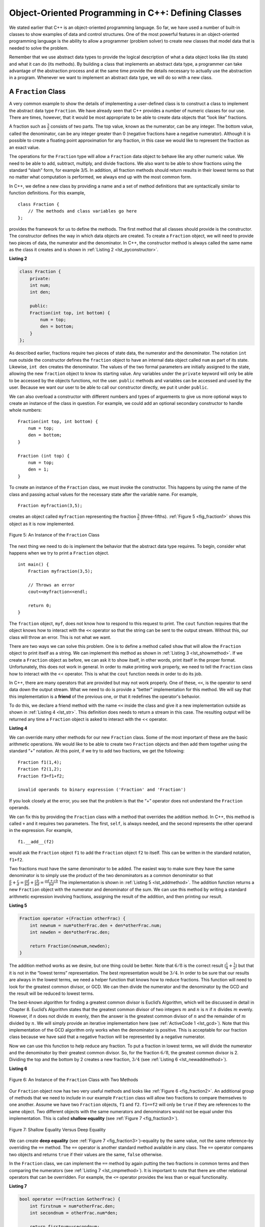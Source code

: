 ..  Copyright (C)  Brad Miller, David Ranum
    This work is licensed under the Creative Commons Attribution-NonCommercial-ShareAlike 4.0 International License. To view a copy of this license, visit http://creativecommons.org/licenses/by-nc-sa/4.0/.


Object-Oriented Programming in C++: Defining Classes
~~~~~~~~~~~~~~~~~~~~~~~~~~~~~~~~~~~~~~~~~~~~~~~~~~~~~~~

We stated earlier that C++ is an object-oriented programming
language. So far, we have used a number of built-in classes to show
examples of data and control structures. One of the most powerful
features in an object-oriented programming language is the ability to
allow a programmer (problem solver) to create new classes that model
data that is needed to solve the problem.

Remember that we use abstract data types to provide the logical
description of what a data object looks like (its state) and what it can
do (its methods). By building a class that implements an abstract data
type, a programmer can take advantage of the abstraction process and at
the same time provide the details necessary to actually use the
abstraction in a program. Whenever we want to implement an abstract data
type, we will do so with a new class.

A ``Fraction`` Class
^^^^^^^^^^^^^^^^^^^^

A very common example to show the details of implementing a user-defined
class is to construct a class to implement the abstract data type
``Fraction``. We have already seen that C++ provides a number of
numeric classes for our use. There are times, however, that it would be
most appropriate to be able to create data objects that “look like”
fractions.



A fraction such as :math:`\frac {3}{5}` consists of two parts. The top
value, known as the numerator, can be any integer. The bottom value,
called the denominator, can be any integer greater than 0 (negative
fractions have a negative numerator). Although it is possible to create
a floating point approximation for any fraction, in this case we would
like to represent the fraction as an exact value.

The operations for the ``Fraction`` type will allow a ``Fraction`` data
object to behave like any other numeric value. We need to be able to
add, subtract, multiply, and divide fractions. We also want to be able
to show fractions using the standard “slash” form, for example 3/5. In
addition, all fraction methods should return results in their lowest
terms so that no matter what computation is performed, we always end up
with the most common form.

In C++, we define a new class by providing a name and a set of method
definitions that are syntactically similar to function definitions. For
this example,

::

    class Fraction {
        // The methods and class variables go here
    };


provides the framework for us to define the methods. The first method
that all classes should provide is the constructor. The constructor
defines the way in which data objects are created. To create a
``Fraction`` object, we will need to provide two pieces of data, the
numerator and the denominator. In C++, the constructor method is
always called the same name as the class it creates
and is shown in :ref:`Listing 2 <lst_pyconstructor>`.

.. _lst_pyconstructor:

**Listing 2**

.. sourcecode:: cpp

    class Fraction {
        private:
        int num;
        int den;

        public:
        Fraction(int top, int bottom) {
            num = top;
            den = bottom;
        }
    };

As described earlier, fractions require
two pieces of state data, the numerator and the denominator. The
notation ``int num`` outside the constructor defines the ``fraction`` object
to have an internal data object called ``num`` as part of its state.
Likewise, ``int den`` creates the denominator. The values of the two
formal parameters are initially assigned to the state, allowing the new
``fraction`` object to know its starting value. Any variables under the ``private``
keyword will only be able to be accessed by the objects functions, not the user.
``public`` methods and variables can be accessed and used by the user. Because we
want our user to be able to call our constructor directly, we put it under ``public``.

We can also overload a constructor with different numbers and types of arguements
to give us more optional ways to create an instance of the class in question. For example,
we could add an optional secondary constructor to handle whole numbers:

::

    Fraction(int top, int bottom) {
        num = top;
        den = bottom;
    }

    Fraction (int top) {
        num = top;
        den = 1;
    }

To create an instance of the ``Fraction`` class, we must invoke the
constructor. This happens by using the name of the class and passing
actual values for the necessary state after the variable name. For example,

::

    Fraction myfraction(3,5);

creates an object called ``myfraction`` representing the fraction
:math:`\frac {3}{5}` (three-fifths). :ref:`Figure 5 <fig_fraction1>` shows this
object as it is now implemented.

.. _fig_fraction1:

.. figure:: Figures/fraction1.png
   :align: center

   Figure 5: An Instance of the ``Fraction`` Class

The next thing we need to do is implement the behavior that the abstract
data type requires. To begin, consider what happens when we try to print
a ``Fraction`` object.

::

    int main() {
        Fraction myfraction(3,5);

        // Throws an error
        cout<<myfraction<<endl;

        return 0;
    }

The ``fraction`` object, ``myf``, does not know how to respond to this
request to print. The ``cout`` function requires that the object
knows how to interact with the ``<<`` operator so that the string can be sent to the
output stream. Without this, our class will throw an error. This is not what we
want.

There are two ways we can solve this problem. One is to define a method
called ``show`` that will allow the ``Fraction`` object to print itself
as a string. We can implement this method as shown in
:ref:`Listing 3 <lst_showmethod>`. If we create a ``Fraction`` object as before, we
can ask it to show itself, in other words, print itself in the proper
format. Unfortunately, this does not work in general. In order to make
printing work properly, we need to tell the ``Fraction`` class how to
interact with the << operator. This is what the ``cout`` function needs
in order to do its job.

.. _lst_showmethod:

.. activecode:: showmethod
  :language: cpp
  :caption: Show method implementation

  #include <iostream>
  using namespace std;

  class Fraction {
      private:
      int num;
      int den;

      public:

      Fraction(int top, int bottom) {
          num = top;
          den = bottom;
      }

      void show() {
          cout<<num<<" / "<<den<<endl;
      }
  };

  int main() {
      Fraction myfraction(3,5);
      myfraction.show();

      return 0;
  }

In C++, there are many operators that are provided
but may not work properly. One of these, ``<<``, is the operator to
send data down the output stream.
What we need to do is provide a “better” implementation for this method.
We will say that this implementation is a **friend** of the previous one, or
that it redefines the operator's behavior.

To do this, we declare a friend method with the name ``<<`` inside the class and
give it a new implementation outside as shown in :ref:`Listing 4 <lst_str>`. This definition
does needs to return a stream in this case. The resulting output will be returned any time a
``Fraction`` object is asked to interact with the << operator.

.. _lst_str:

**Listing 4**

.. activecode:: overloadedcout
  :language: cpp
  :caption: An overloaded cout operator for the Fraction class

  #include <iostream>
  using namespace std;

  class Fraction {
      private:
      int num;
      int den;

      public:

      Fraction(int top, int bottom) {
          num = top;
          den = bottom;
      }

      friend ostream& operator<<(ostream& stream, const Fraction& fraction);
  };

  ostream & operator<<(ostream& stream, const Fraction& fraction) {
      stream<<fraction.num<<" / "<<fraction.den;

      return stream;
  }

  int main() {
      Fraction myfraction(3,5);
      cout<<myfraction;

      return 0;
  }

We can override many other methods for our new ``Fraction`` class. Some
of the most important of these are the basic arithmetic operations. We
would like to be able to create two ``Fraction`` objects and then add
them together using the standard “+” notation. At this point, if we try
to add two fractions, we get the following:

::

    Fraction f1(1,4);
    Fraction f2(1,2);
    Fraction f3=f1+f2;

    invalid operands to binary expression ('Fraction' and 'Fraction')

If you look closely at the error, you see that the problem is that the
“+” operator does not understand the ``Fraction`` operands.

We can fix this by providing the ``Fraction`` class with a method that
overrides the addition method. In C++, this method is called
``+`` and it requires two parameters. The first, ``self``, is
always needed, and the second represents the other operand in the
expression. For example,

::

    f1.__add__(f2)

would ask the ``Fraction`` object ``f1`` to add the ``Fraction`` object
``f2`` to itself. This can be written in the standard notation,
``f1+f2``.

Two fractions must have the same denominator to be added. The easiest
way to make sure they have the same denominator is to simply use the
product of the two denominators as a common denominator so that
:math:`\frac {a}{b} + \frac {c}{d} = \frac {ad}{bd} + \frac {cb}{bd} = \frac{ad+cb}{bd}`
The implementation is shown in :ref:`Listing 5 <lst_addmethod>`. The addition
function returns a new ``Fraction`` object with the numerator and
denominator of the sum. We can use this method by writing a standard
arithmetic expression involving fractions, assigning the result of the
addition, and then printing our result.

.. _lst_addmethod:

**Listing 5**

.. sourcecode:: cpp

        Fraction operator +(Fraction otherFrac) {
            int newnum = num*otherFrac.den + den*otherFrac.num;
            int newden = den*otherFrac.den;

            return Fraction(newnum,newden);
        }



.. activecode:: addfrac
  :language: cpp
  :caption: Addition overloaded for Fraction

  #include <iostream>
  using namespace std;

  class Fraction {
      private:
      int num;
      int den;

      public:

      Fraction(int top, int bottom) {
          num = top;
          den = bottom;
      }

      Fraction operator +(Fraction otherFrac) {
          int newnum = num*otherFrac.den + den*otherFrac.num;
          int newden = den*otherFrac.den;

          return Fraction(newnum,newden);
      }

      friend ostream& operator<<(ostream& stream, const Fraction& fraction);
  };

  ostream & operator<<(ostream& stream, const Fraction& fraction) {
      stream<<fraction.num<<"/"<<fraction.den;

      return stream;
  }

  int main() {
      Fraction f1(1,4);
      Fraction f2(1,2);
      Fraction f3=f1+f2;
      cout<<f3;

      return 0;
  }

The addition method works as we desire, but one thing could be better.
Note that :math:`6/8` is the correct result
(:math:`\frac {1}{4} + \frac {1}{2}`) but that it is not in the
“lowest terms” representation. The best representation would be
:math:`3/4`. In order to be sure that our results are always in the
lowest terms, we need a helper function that knows how to reduce
fractions. This function will need to look for the greatest common
divisor, or GCD. We can then divide the numerator and the denominator by
the GCD and the result will be reduced to lowest terms.

The best-known algorithm for finding a greatest common divisor is
Euclid’s Algorithm, which will be discussed in detail in Chapter 8.
Euclid’s Algorithm states that the greatest common divisor of two
integers :math:`m` and :math:`n` is :math:`n` if :math:`n`
divides :math:`m` evenly. However, if :math:`n` does not divide
:math:`m` evenly, then the answer is the greatest common divisor of
:math:`n` and the remainder of :math:`m` divided by :math:`n`. We
will simply provide an iterative implementation here (see
:ref:`ActiveCode 1 <lst_gcd>`). Note that this implementation of the GCD algorithm only
works when the denominator is positive. This is acceptable for our
fraction class because we have said that a negative fraction will be
represented by a negative numerator.

.. _lst_gcd:

.. activecode::  gcd_cl
    :language: cpp
    :caption: The Greatest Common Divisor Function

    #include <iostream>
    using namespace std;

    int gcd(int m, int n) {
        while (m%n != 0) {
            int oldm = m;
            int oldn = n;

            m = oldn;
            n = oldm%oldn;
        }

        return n;
    }

    int main() {
        cout<<gcd(20,10)<<endl;

        return 0;
    }

Now we can use this function to help reduce any fraction. To put a
fraction in lowest terms, we will divide the numerator and the
denominator by their greatest common divisor. So, for the fraction
:math:`6/8`, the greatest common divisor is 2. Dividing the top and
the bottom by 2 creates a new fraction, :math:`3/4` (see
:ref:`Listing 6 <lst_newaddmethod>`).



.. _lst_newaddmethod:

**Listing 6**

.. activecode:: gcdadd
  :language: cpp
  :caption: Reduced fraction addition

  #include <iostream>
  using namespace std;

  int gcd(int m, int n) {
      while (m%n != 0) {
          int oldm = m;
          int oldn = n;

          m = oldn;
          n = oldm%oldn;
      }

      return n;
  }

  class Fraction {
      private:
      int num;
      int den;

      public:

      Fraction(int top, int bottom) {
          num = top;
          den = bottom;
      }

      Fraction operator +(Fraction otherFrac) {
          int newnum = num*otherFrac.den + den*otherFrac.num;
          int newden = den*otherFrac.den;
          int common = gcd(newnum, newden);

          return Fraction(newnum/common,newden/common);
      }

      friend ostream& operator<<(ostream& stream, const Fraction& fraction);
  };

  ostream & operator<<(ostream& stream, const Fraction& fraction) {
      stream<<fraction.num<<"/"<<fraction.den;

      return stream;
  }

  int main() {
      Fraction f1(1,4);
      Fraction f2(1,2);
      Fraction f3=f1+f2;

      cout << f3 << endl;

      return 0;
  }

.. _fig_fraction2:

.. figure:: Figures/fraction2.png
   :align: center

   Figure 6: An Instance of the ``Fraction`` Class with Two Methods


Our ``Fraction`` object now has two very useful methods and looks
like :ref:`Figure 6 <fig_fraction2>`. An additional group of methods that we need to
include in our example ``Fraction`` class will allow two fractions to
compare themselves to one another. Assume we have two ``Fraction``
objects, ``f1`` and ``f2``. ``f1==f2`` will only be ``true`` if they are
references to the same object. Two different objects with the same
numerators and denominators would not be equal under this
implementation. This is called **shallow equality** (see
:ref:`Figure 7 <fig_fraction3>`).

.. _fig_fraction3:

.. figure:: Figures/fraction3.png
   :align: center

   Figure 7: Shallow Equality Versus Deep Equality

We can create **deep equality** (see :ref:`Figure 7 <fig_fraction3>`)–equality by the
same value, not the same reference–by overriding the ``==``
method. The ``==`` operator is another standard method available in
any class. The ``==`` operator compares two objects and returns
``true`` if their values are the same, ``false`` otherwise.

In the ``Fraction`` class, we can implement the ``==`` method by
again putting the two fractions in common terms and then comparing the
numerators (see :ref:`Listing 7 <lst_cmpmethod>`). It is important to note that there
are other relational operators that can be overridden. For example, the
``<=`` operator provides the less than or equal functionality.

.. _lst_cmpmethod:

**Listing 7**

.. sourcecode:: cpp

        bool operator ==(Fraction &otherFrac) {
            int firstnum = num*otherFrac.den;
            int secondnum = otherFrac.num*den;

            return firstnum==secondnum;
        }

The complete ``Fraction`` class, up to this point, is shown in
:ref:`ActiveCode 2 <lst_fractioncode>`. We leave the remaining arithmetic and relational
methods as exercises.

.. _lst_fractioncode:

.. activecode:: fraction_class
   :language: cpp
   :caption: The Fraction Class

    #include <iostream>
    using namespace std;

    int gcd(int m, int n) {
        while (m%n != 0) {
            int oldm = m;
            int oldn = n;

            m = oldn;
            n = oldm%oldn;
        }

        return n;
    }

    class Fraction {
        private:
        int num;
        int den;

        public:

        Fraction(int top, int bottom) {
            num = top;
            den = bottom;
        }

        Fraction operator +(Fraction otherFrac) {
            int newnum = num*otherFrac.den + den*otherFrac.num;
            int newden = den*otherFrac.den;
            int common = gcd(newnum, newden);

            return Fraction(newnum/common,newden/common);
        }

        bool operator ==(Fraction &otherFrac) {
            int firstnum = num*otherFrac.den;
            int secondnum = otherFrac.num*den;

            return firstnum==secondnum;
        }

        friend ostream& operator<<(ostream& stream, const Fraction& fraction);
    };

    ostream & operator<<(ostream& stream, const Fraction& fraction) {
        stream<<fraction.num<<"/"<<fraction.den;

        return stream;
    }

    int main() {
        Fraction x(1,2);
        Fraction y(2,3);
        cout << x+y << endl;
        cout << (x == y) << endl;

        return 0;
    }

.. admonition:: Self  Check

   To make sure you understand how operators are implemented in C++ classes, and how to properly write methods, write some methods to implement ``*, /,`` and ``-`` .  Also implement comparison operators > and <

   .. actex:: self_check_4

.. video:: fraction
   :controls:
   :thumb: ../_static/videothumb.png

   http://media.interactiveC++.org/C++dsVideos/fraction.mov
   http://media.interactiveC++.org/C++dsVideos/fraction.webm

Inheritance: Logic Gates and Circuits
^^^^^^^^^^^^^^^^^^^^^^^^^^^^^^^^^^^^^

Our final section will introduce another important aspect of
object-oriented programming. **Inheritance** is the ability for one
class to be related to another class  n much the same way that people
can be related to one another. Children inherit characteristics from
their parents. Similarly, C++ child classes can inherit
characteristic data and behavior from a parent class. These classes are
often referred to as **subclasses** and **base classes**.

:ref:`Figure 8 <fig_inherit1>` shows the built-in C++ collections and their
relationships to one another. We call a relationship structure such as
this an **inheritance hierarchy**. For example, the list is a child of
the sequential collection. In this case, we call the list the child and
the sequence the parent (or subclass list and superclass sequence). This
is often referred to as an ``IS-A Relationship`` (the list **IS-A**
sequential collection). This implies that lists inherit important
characteristics from sequences, namely the ordering of the underlying
data and operations such as concatenation, repetition, and indexing.

.. _fig_inherit1:

.. figure::  Figures/inheritance1.png
   :align: center

   Figure 8: An Inheritance Hierarchy for C++ Collections


Vectors, arrays, and strings are all types of sequential collections. They
all inherit common data organization and operations. However, each of
them is distinct based on whether the data is homogeneous and whether
the collection is immutable. The children all gain from their parents
but distinguish themselves by adding additional characteristics.

By organizing classes in this hierarchical fashion, object-oriented
programming languages allow previously written code to be extended to
meet the needs of a new situation. In addition, by organizing data in
this hierarchical manner, we can better understand the relationships
that exist. We can be more efficient in building our abstract
representations.

To explore this idea further, we will construct a **simulation**, an
application to simulate digital circuits. The basic building block for
this simulation will be the logic gate. These electronic switches
represent boolean algebra relationships between their input and their
output. In general, gates have a single output line. The value of the
output is dependent on the values given on the input lines.

AND gates have two input lines, each of which can be either 0 or 1
(representing ``false`` or ``true``, repectively). If both of the input
lines have the value 1, the resulting output is 1. However, if either or
both of the input lines is 0, the result is 0. OR gates also have two
input lines and produce a 1 if one or both of the input values is a 1.
In the case where both input lines are 0, the result is 0.

NOT gates differ from the other two gates in that they only have a
single input line. The output value is simply the opposite of the input
value. If 0 appears on the input, 1 is produced on the output.
Similarly, 1 produces 0. :ref:`Figure 9 <fig_truthtable>` shows how each of these
gates is typically represented. Each gate also has a **truth table** of
values showing the input-to-output mapping that is performed by the
gate.

.. _fig_truthtable:

.. figure:: Figures/truthtable.png
   :align: center

   Figure 9: Three Types of Logic Gates

By combining these gates in various patterns and then applying a set of
input values, we can build circuits that have logical functions.
:ref:`Figure 10 <fig_circuit1>` shows a circuit consisting of two AND gates, one OR
gate, and a single NOT gate. The output lines from the two AND gates
feed directly into the OR gate, and the resulting output from the OR
gate is given to the NOT gate. If we apply a set of input values to the
four input lines (two for each AND gate), the values are processed and a
result appears at the output of the NOT gate. :ref:`Figure 10 <fig_circuit1>` also
shows an example with values.

.. _fig_circuit1:

.. figure:: Figures/circuit1.png
   :align: center

   Figure 10: Circuit

In order to implement a circuit, we will first build a representation
for logic gates. Logic gates are easily organized into a class
inheritance hierarchy as shown in :ref:`Figure 11 <fig_gates>`. At the top of the
hierarchy, the ``LogicGate`` class represents the most general
characteristics of logic gates: namely, a label for the gate and an
output line. The next level of subclasses breaks the logic gates into
two families, those that have one input line and those that have two.
Below that, the specific logic functions of each appear.

.. _fig_gates:

.. figure:: Figures/gates.png
   :align: center

   Figure 11: An Inheritance Hierarchy for Logic Gates

We can now start to implement the classes by starting with the most
general, ``LogicGate``. As noted earlier, each gate has a label for
identification and a single output line. In addition, we need methods to
allow a user of a gate to ask the gate for its label.

The other behavior that every logic gate needs is the ability to know
its output value. This will require that the gate perform the
appropriate logic based on the current input. In order to produce
output, the gate needs to know specifically what that logic is. This
means calling a method to perform the logic computation. The complete
class is shown in :ref:`Listing 8 <lst_logicgateclass>`.

.. _lst_logicgateclass:

**Listing 8**

.. sourcecode:: cpp

    class LogicGate {
        private:
          	string label;
          	bool output;

        public:
        	LogicGate(string n) {
          		label = n;
        	}

        	string getLabel() {
          		return label;
        	}

        	bool getOutput() {
          		output = performGateLogic();
          		return output;
    	}
      };

At this point, we will not implement the ``performGateLogic`` function.
The reason for this is that we do not know how each gate will perform
its own logic operation. Those details will be included by each
individual gate that is added to the hierarchy. This is a very powerful
idea in object-oriented programming. We are writing a method that will
use code that does not exist yet. The parameter ``virtual`` is a reference
to the actual gate object invoking the method. Any new logic gate that
gets added to the hierarchy will simply need to implement the
``performGateLogic`` function and it will be used at the appropriate
time. Once done, the gate can provide its output value. This ability to
extend a hierarchy that currently exists and provide the specific
functions that the hierarchy needs to use the new class is extremely
important for reusing existing code.

We categorized the logic gates based on the number of input lines. The
AND gate has two input lines. The OR gate also has two input lines. NOT
gates have one input line. The ``BinaryGate`` class will be a subclass
of ``LogicGate`` and will add two input lines. The ``UnaryGate`` class
will also subclass ``LogicGate`` but will have only a single input line.
In computer circuit design, these lines are sometimes called “pins” so
we will use that terminology in our implementation.

.. _lst_binarygateclass:

**Listing 9**

.. sourcecode:: cpp

    class BinaryGate : public LogicGate {
        private:
        bool pinA;
        bool pinATaken;
        bool pinB;
        bool pinBTaken;

        public:
            BinaryGate(string n) : LogicGate(n) {
            pinATaken = false;
            pinBTaken = false;
        }

        bool getPinA() {
            if (pinATaken==false) {
              cout << "Enter Pin input for gate " << getLabel() << " -->";
              cin >> pinA;
              pinATaken = true;
            }
            return pinA;
        }

        bool getPinB() {
            if (pinBTaken==false ) {
            cout << "Enter Pin input for gate " << getLabel() << " -->";
            cin >> pinB;
            pinBTaken = true;
            }
        return pinB;
        }
        };

.. _lst_unarygateclass:

**Listing 10**

.. sourcecode:: cpp

    class UnaryGate : public LogicGate {
    private:
    bool pin;
    bool pinTaken;

    public:
    UnaryGate(string n) : LogicGate(n) {
        pinTaken = false;
    }

    bool getPin() {
      if (pinTaken==false) {
        cout << "Enter Pin input for gate " << getLabel() << " -->";
        cin >> pin;
        pinTaken = true;
      }
    return pin;
    }
    };



:ref:`Listing 9 <lst_logicgateclass>` and :ref:`Listing 10 <lst_logicgateclass>` implement these two
classes. The constructors in both of these classes start with an
explicit call to the constructor of the parent class using the parent's name
method. When creating an instance of the ``BinaryGate`` class, we
first want to initialize any data items that are inherited from
``LogicGate``. In this case, that means the label for the gate. The
constructor then goes on to add the two input lines (``pinA`` and
``pinB``). This is a very common pattern that you should always use when
building class hierarchies. Child class constructors need to call parent
class constructors and then move on to their own distinguishing data.

A simple example of using a virtual function in C++ is shown below.

.. activecode:: virtualfunction
  :language: cpp
  :caption: Using a virtual function with inheritence

  #include <iostream>
  using namespace std;

  class Base {
      public:
      virtual void printType() {
          subfunction();
          cout << "I'm inherited!" << endl << endl;
      };

      virtual void subfunction() {};
  };

  class SubFirst : public Base {
      virtual void subfunction() {
          cout << "I'm one type of sub-class!" << endl;
      }
  };

  class SubSecond : public Base {
      virtual void subfunction() {
          cout << "I'm another type of sub class!" << endl;
      }
  };

  int main() {
      SubFirst first;
      first.printType();

      SubSecond second;
      second.printType();

      return 0;
  }

The only behavior that the ``BinaryGate`` class adds is the ability to
get the values from the two input lines. Since these values come from
some external place, we will simply ask the user via an input statement
to provide them. The same implementation occurs for the ``UnaryGate``
class except that there is only one input line.

Now that we have a general class for gates depending on the number of
input lines, we can build specific gates that have unique behavior. For
example, the ``AndGate`` class will be a subclass of ``BinaryGate``
since AND gates have two input lines. As before, the first line of the
constructor calls upon the parent class constructor (``BinaryGate``),
which in turn calls its parent class constructor (``LogicGate``). Note
that the ``AndGate`` class does not provide any new data since it
inherits two input lines, one output line, and a label.

.. _lst_andgateclass:

**Listing 11**

.. sourcecode:: cpp

    class AndGate : public BinaryGate {
        public:
        AndGate(string n) : BinaryGate(n) {};

        virtual bool performGateLogic() {
            bool a = getPinA();
            bool b = getPinB();
            if (a == 1 && b == 1) {
                return true;
            }
            else {
                return false;
            }
        }
    };


The only thing ``AndGate`` needs to add is the specific behavior that
performs the boolean operation that was described earlier. This is the
place where we can provide the ``performGateLogic`` method. For an AND
gate, this method first must get the two input values and then only
return 1 if both input values are 1. The complete class is shown in
:ref:`Listing 11 <lst_andgateclass>`.

We can show the ``AndGate`` class in action by creating an instance and
asking it to compute its output. The following session shows an
``AndGate`` object, ``g1``, that has an internal label ``"G1"``. When we
invoke the ``getOutput`` method, the object must first call its
``performGateLogic`` method which in turn queries the two input lines.
Once the values are provided, the correct output is shown.

::

   >>> AndGate g1("G1")
   >>> g1.getOutput()
   Enter Pin A input for gate G1-->1
   Enter Pin B input for gate G1-->0
   0


The same development can be done for OR gates and NOT gates. The
``OrGate`` class will also be a subclass of ``BinaryGate`` and the
``NotGate`` class will extend the ``UnaryGate`` class. Both of these
classes will need to provide their own ``performGateLogic`` functions,
as this is their specific behavior.

We can use a single gate by first constructing an instance of one of the
gate classes and then asking the gate for its output (which will in turn
need inputs to be provided). For example:

::

    >>> OrGate g2("G2")
    >>> g2.getOutput()
    Enter Pin A input for gate G2-->1
    Enter Pin B input for gate G2-->1
    1
    >>> g2.getOutput()
    Enter Pin A input for gate G2-->0
    Enter Pin B input for gate G2-->0
    0
    >>> NotGate g3("G3")
    >>> g3.getOutput()
    Enter Pin input for gate G3-->0
    1

Now that we have the basic gates working, we can turn our attention to
building circuits. In order to create a circuit, we need to connect
gates together, the output of one flowing into the input of another. To
do this, we will implement a new class called ``Connector``.

The ``Connector`` class will not reside in the gate hierarchy. It will,
however, use the gate hierarchy in that each connector will have two
gates, one on either end (see :ref:`Figure 12 <fig_connector>`). This relationship is
very important in object-oriented programming. It is called the **HAS-A
Relationship**. Recall earlier that we used the phrase “IS-A
Relationship” to say that a child class is related to a parent class,
for example ``UnaryGate`` IS-A ``LogicGate``.

.. _fig_connector:

.. figure:: Figures/connector.png
   :align: center

   Figure 12: A Connector Connects the Output of One Gate to the Input of Another

Now, with the ``Connector`` class, we say that a ``Connector`` HAS-A
``LogicGate`` meaning that connectors will have instances of the
``LogicGate`` class within them but are not part of the hierarchy. When
designing classes, it is very important to distinguish between those
that have the IS-A relationship (which requires inheritance) and those
that have HAS-A relationships (with no inheritance).

:ref:`Listing 12 <lst_Connectorclass>` shows the ``Connector`` class. The two gate
instances within each connector object will be referred to as the
``fromgate`` and the ``togate``, recognizing that data values will
“flow” from the output of one gate into an input line of the next. The
call to ``setNextPin`` is very important for making connections (see
:ref:`Listing 13 <lst_setpin>`). We need to add this method to our gate classes so
that each ``togate`` can choose the proper input line for the
connection.

.. _lst_Connectorclass:

**Listing 12**

.. sourcecode:: cpp

    class Connector {
    private:
    	LogicGate *fromgate;
    	LogicGate *togate;

    public:
    	Connector(LogicGate *fgate, LogicGate *tgate) {
    		fromgate = fgate;
    		togate = tgate;
    		tgate->setNextPin(fromgate->getOutput());
    	}

    	LogicGate *getFrom() {
    		return fromgate;
    	}

    	LogicGate *getTo() {
    		return togate;
    	}
    };

In the ``BinaryGate`` class, for gates with two possible input lines,
the connector must be connected to only one line. If both of them are
available, we will choose ``pinA`` by default. If ``pinA`` is already
connected, then we will choose ``pinB``. It is not possible to connect
to a gate with no available input lines.

.. _lst_setpin:

**Listing 13**

.. sourcecode:: cpp

    virtual void setNextPin(bool source) {
        if (pinATaken == false) {
            pinA = source;
            pinATaken=true;
            return;
        }
        else if (pinBTaken == false) {
            pinB = source;
            pinBTaken=true;
            return;
        }
        else {
            cout << "ERROR: ALL PINS TAKEN" << endl;
        }
    }

Now it is possible to get input from two places: externally, as before,
and from the output of a gate that is connected to that input line. This
requires a change to the ``getPinA`` and ``getPinB`` methods (see
:ref:`Listing 14 <lst_newgetpin>`). If the input line is not connected to anything
(``None``), then ask the user externally as before. However, if there is
a connection, the connection is accessed and ``fromgate``’s output value
is retrieved. This in turn causes that gate to process its logic. This
continues until all input is available and the final output value
becomes the required input for the gate in question. In a sense, the
circuit works backwards to find the input necessary to finally produce
output.

.. _lst_newgetpin:

**Listing 14**

.. sourcecode:: cpp

    bool getPinA() {
        if (pinATaken==false) {
            cout << "Enter Pin input for gate " << getLabel() << " -->";
            cin >> pinA;
            pinATaken = true;
        }
        return pinA;
    }

The following fragment constructs the circuit shown earlier in the
section:

::

    AndGate g1("AND1");
  	AndGate g2("AND2");
  	OrGate g3("OR3");
  	NotGate g4("NOT4");
  	Connector c1(&g1, &g2);
  	Connector c2(&g2, &g3);
  	Connector c3(&g3, &g4);

The outputs from the two AND gates (``g1`` and ``g2``) are connected to
the OR gate (``g3``) and that output is connected to the NOT gate
(``g4``). The output from the NOT gate is the output of the entire
circuit. For example:

::

    >>> g4.getOutput()
    Pin A input for gate G1-->0
    Pin B input for gate G1-->1
    Pin A input for gate G2-->1
    Pin B input for gate G2-->1
    0

Try it yourself using ActiveCode 4.

.. activecode:: complete_cuircuit
    :language: cpp
    :caption: The Complete Circuit Program.

    #include <iostream>
    #include <string>
    using namespace std;

    class LogicGate {
    private:
    	string label;
    	bool output;

    public:
    	LogicGate(string n) {
    		label = n;
    	}

    	string getLabel() {
    		return label;
    	}

    	bool getOutput() {
    		output = performGateLogic();
    		return output;
    	}

    	virtual bool performGateLogic() { cout << "ERROR! performGateLogic BASE" << endl; return false; };

    	virtual void setNextPin(bool source) { cout << "ERROR! setNextPin BASE" << endl; };
    };

    class BinaryGate : public LogicGate {
    private:
    	bool pinA;
    	bool pinATaken;
    	bool pinB;
    	bool pinBTaken;

    public:
    	BinaryGate(string n) : LogicGate(n) {
    		pinATaken = false;
    		pinBTaken = false;
    	}

    	bool getPinA() {
    	    if (pinATaken==false) {
        		cout << "Enter Pin A input for gate " << getLabel() << " -->";
        		cin >> pinA;
        		pinATaken = true;
    	    }
    		return pinA;
    	}

    	bool getPinB() {
            if (pinBTaken==false ) {
        		cout << "Enter Pin B input for gate " << getLabel() << " -->";
        		cin >> pinB;
        		pinBTaken = true;
            }
    		return pinB;
    	}

    	virtual void setNextPin(bool source) {
    		if (pinATaken == false) {
    			pinA = source;
    			this->pinATaken=true;
    		}
    		else if (pinBTaken == false) {
    			pinB = source;
    			this->pinBTaken=true;
    		}
    	}
    };

    class UnaryGate : public LogicGate {
    private:
    	bool pin;
    	bool pinTaken;

    public:
    	UnaryGate(string n) : LogicGate(n) {
    		pinTaken = false;
    	}

    	bool getPin() {
    	    if (pinTaken==false) {
        		cout << "Enter Pin input for gate " << getLabel() << " -->";
        		cin >> pin;
        		pinTaken = true;
    	    }
    		return pin;
    	}

    	virtual void setNextPin(bool source) {
    		if (pinTaken == false) {
    			pin = source;
    			pinTaken=true;
    		}
    		else {
    			return;
    		}
    	}
    };

    class AndGate : public BinaryGate {
    public:
    	AndGate(string n) : BinaryGate(n) {};

    	virtual bool performGateLogic() {
    		bool a = getPinA();
    		bool b = getPinB();
    		if (a == 1 && b == 1) {
    			return true;
    		}
    		else {
    			return false;
    		}
    	}
    };

    class OrGate : public BinaryGate {
    public:
    	OrGate(string n) : BinaryGate(n) {};

    	virtual bool performGateLogic() {
    		bool a = getPinA();
    		bool b = getPinB();
    		if (a == 1 || b == 1) {
    			return true;
    		}
    		else {
    			return false;
    		}
    	}
    };

    class NotGate : public UnaryGate {
    public:
    	NotGate(string n) : UnaryGate(n) {};

    	virtual bool performGateLogic() {
    		if (getPin()) {
    			return false;
    		}
    		else {
    			return true;
    		}
    	}
    };

    class Connector {
    private:
    	LogicGate *fromgate;
    	LogicGate *togate;

    public:
    	Connector(LogicGate *fgate, LogicGate *tgate) {
    		fromgate = fgate;
    		togate = tgate;
    		tgate->setNextPin(fromgate->getOutput());
    	}

    	LogicGate *getFrom() {
    		return fromgate;
    	}

    	LogicGate *getTo() {
    		return togate;
    	}
    };

    int main() {
    	AndGate g1("AND1");
    	AndGate g2("AND2");
    	OrGate g3("OR3");
    	NotGate g4("NOT4");

      // The inputs can be changed here!
        g1.setNextPin(1);
        g1.setNextPin(0);
        g2.setNextPin(1);
        g2.setNextPin(0);

    	Connector c1(&g1, &g3);
    	Connector c2(&g2, &g3);
    	Connector c3(&g3, &g4);

    	cout << g4.getOutput();

    	return 0;
    }


.. video:: logicgates
   :controls:
   :thumb: ../_static/videothumb.png

   http://media.interactiveC++.org/C++dsVideos/logicgates.mov
   http://media.interactiveC++.org/C++dsVideos/logicgates.webm


.. .. admonition:: Self  Check Challenge

..    One of the fundamental building blocks of a computer is something called a flip flop.  It's not something that computer science professors wear on their feet, but rather a kind of circuit that is stable and stores the last piece of data that was put on it.  A simple flip-flop can be made from two NOR gates that are tied together as in the following diagram.

..    .. image:: Figures/flipflop.png

..    This is a challenge problem because the entire
..    Note if the initial inputs to Reset and Set are both 0 then the output of the flip-flop is 0.  But if the Set input is toggled to 1 then the output becomes 1.  The great thing is that when the set input goes to 0 the output stays 1, until the reset input is toggled to 1 which resets the output of the circuit back to zero.

